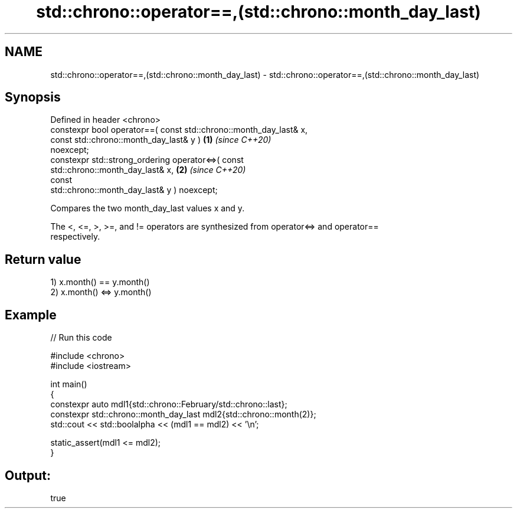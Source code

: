 .TH std::chrono::operator==,(std::chrono::month_day_last) 3 "2024.06.10" "http://cppreference.com" "C++ Standard Libary"
.SH NAME
std::chrono::operator==,(std::chrono::month_day_last) \- std::chrono::operator==,(std::chrono::month_day_last)

.SH Synopsis
   Defined in header <chrono>
   constexpr bool operator==( const std::chrono::month_day_last& x,
                              const std::chrono::month_day_last& y )  \fB(1)\fP \fI(since C++20)\fP
   noexcept;
   constexpr std::strong_ordering operator<=>( const
   std::chrono::month_day_last& x,                                    \fB(2)\fP \fI(since C++20)\fP
                                               const
   std::chrono::month_day_last& y ) noexcept;

   Compares the two month_day_last values x and y.

   The <, <=, >, >=, and != operators are synthesized from operator<=> and operator==
   respectively.

.SH Return value

   1) x.month() == y.month()
   2) x.month() <=> y.month()

.SH Example


// Run this code

 #include <chrono>
 #include <iostream>

 int main()
 {
     constexpr auto mdl1{std::chrono::February/std::chrono::last};
     constexpr std::chrono::month_day_last mdl2{std::chrono::month(2)};
     std::cout << std::boolalpha << (mdl1 == mdl2) << '\\n';

     static_assert(mdl1 <= mdl2);
 }

.SH Output:

 true
